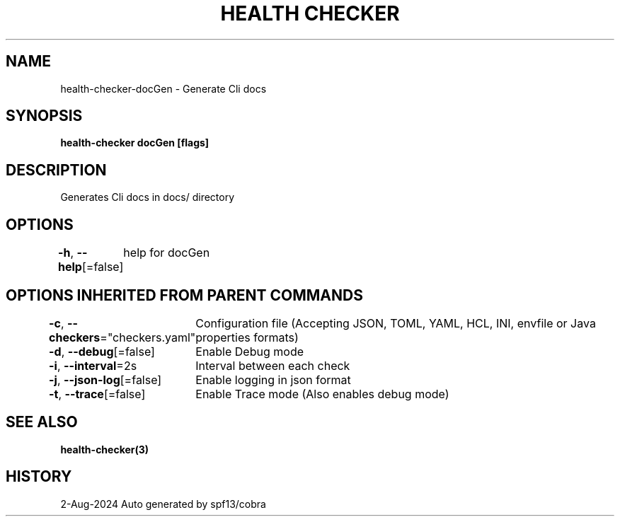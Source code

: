 .nh
.TH "HEALTH CHECKER" "3" "Aug 2024" "Auto generated by spf13/cobra" ""

.SH NAME
.PP
health-checker-docGen - Generate Cli docs


.SH SYNOPSIS
.PP
\fBhealth-checker docGen [flags]\fP


.SH DESCRIPTION
.PP
Generates Cli docs in docs/ directory


.SH OPTIONS
.PP
\fB-h\fP, \fB--help\fP[=false]
	help for docGen


.SH OPTIONS INHERITED FROM PARENT COMMANDS
.PP
\fB-c\fP, \fB--checkers\fP="checkers.yaml"
	Configuration file (Accepting JSON, TOML, YAML, HCL, INI, envfile or Java properties formats)

.PP
\fB-d\fP, \fB--debug\fP[=false]
	Enable Debug mode

.PP
\fB-i\fP, \fB--interval\fP=2s
	Interval between each check

.PP
\fB-j\fP, \fB--json-log\fP[=false]
	Enable logging in json format

.PP
\fB-t\fP, \fB--trace\fP[=false]
	Enable Trace mode (Also enables debug mode)


.SH SEE ALSO
.PP
\fBhealth-checker(3)\fP


.SH HISTORY
.PP
2-Aug-2024 Auto generated by spf13/cobra
